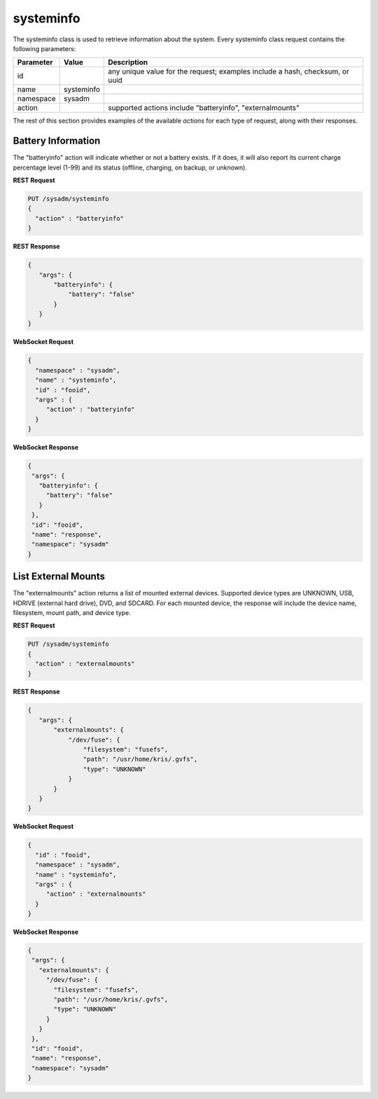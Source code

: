 .. _systeminfo:

systeminfo
**********

The systeminfo class is used to retrieve information about the system. Every systeminfo class request contains the following parameters:

+---------------------------------+---------------+----------------------------------------------------------------------------------------------------------------------+
| **Parameter**                   | **Value**     | **Description**                                                                                                      |
|                                 |               |                                                                                                                      |
+=================================+===============+======================================================================================================================+
| id                              |               | any unique value for the request; examples include a hash, checksum, or uuid                                         |
|                                 |               |                                                                                                                      |
+---------------------------------+---------------+----------------------------------------------------------------------------------------------------------------------+
| name                            | systeminfo    |                                                                                                                      |
|                                 |               |                                                                                                                      |
+---------------------------------+---------------+----------------------------------------------------------------------------------------------------------------------+
| namespace                       | sysadm        |                                                                                                                      |
|                                 |               |                                                                                                                      |
+---------------------------------+---------------+----------------------------------------------------------------------------------------------------------------------+
| action                          |               | supported actions include "batteryinfo", "externalmounts"                                                            |
|                                 |               |                                                                                                                      |
+---------------------------------+---------------+----------------------------------------------------------------------------------------------------------------------+

The rest of this section provides examples of the available *actions* for each type of request, along with their responses.

.. index:: batteryinfo, systeminfo

.. _Battery Information:

Battery Information
===================

The "batteryinfo" action will indicate whether or not a battery exists. If it does, it will also report its current charge percentage level (1-99) and its
status (offline, charging, on backup, or unknown).

**REST Request**

.. code-block:: json

 PUT /sysadm/systeminfo
 {
   "action" : "batteryinfo"
 }

**REST Response**

.. code-block:: json

 {
    "args": {
        "batteryinfo": {
            "battery": "false"
        }
    }
 }

**WebSocket Request**

.. code-block:: json

 {
   "namespace" : "sysadm",
   "name" : "systeminfo",
   "id" : "fooid",
   "args" : {
      "action" : "batteryinfo"
   }
 }

**WebSocket Response**

.. code-block:: json

 {
  "args": {
    "batteryinfo": {
      "battery": "false"
    }
  },
  "id": "fooid",
  "name": "response",
  "namespace": "sysadm"
 }

.. index:: externalmounts, systeminfo

.. _List External Mounts:

List External Mounts
====================

The "externalmounts" action returns a list of mounted external devices. Supported device types are UNKNOWN, USB, HDRIVE (external hard drive), DVD, and SDCARD.
For each mounted device, the response will include the device name, filesystem, mount path, and device type.

**REST Request**

.. code-block:: json

 PUT /sysadm/systeminfo
 {
   "action" : "externalmounts"
 }

**REST Response**

.. code-block:: json

 {
    "args": {
        "externalmounts": {
            "/dev/fuse": {
                "filesystem": "fusefs",
                "path": "/usr/home/kris/.gvfs",
                "type": "UNKNOWN"
            }
        }
    }
 }

**WebSocket Request**

.. code-block:: json

 {
   "id" : "fooid",
   "namespace" : "sysadm",
   "name" : "systeminfo",
   "args" : {
      "action" : "externalmounts"
   }
 }

**WebSocket Response**

.. code-block:: json

 {
  "args": {
    "externalmounts": {
      "/dev/fuse": {
        "filesystem": "fusefs",
        "path": "/usr/home/kris/.gvfs",
        "type": "UNKNOWN"
      }
    }
  },
  "id": "fooid",
  "name": "response",
  "namespace": "sysadm"
 }